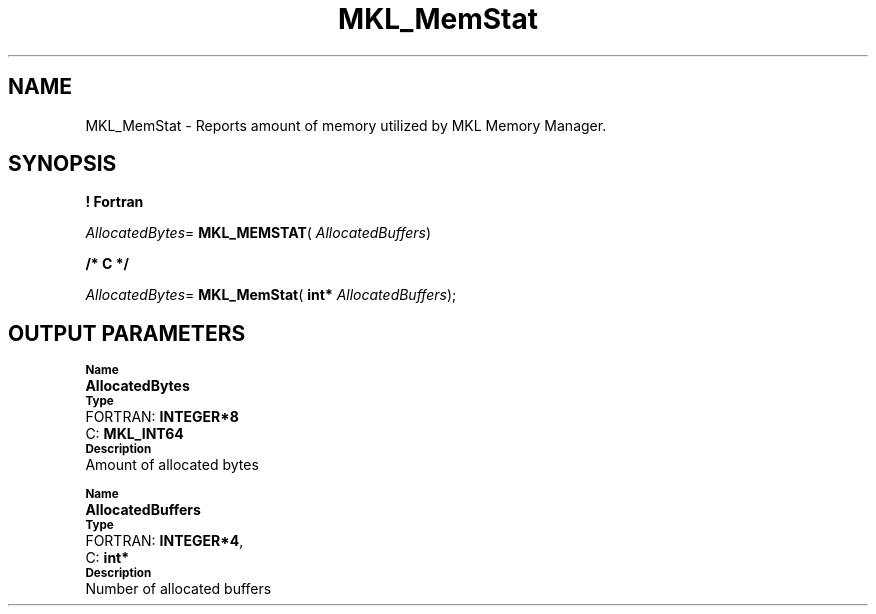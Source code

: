 .\" Copyright (c) 2002 \- 2008 Intel Corporation
.\" All rights reserved.
.\"
.TH MKL\(ulMemStat 3 "Intel Corporation" "Copyright(C) 2002 \- 2008" "Intel(R) Math Kernel Library"
.SH NAME
MKL\(ulMemStat \- Reports amount of memory utilized by MKL Memory Manager.
.SH SYNOPSIS
.PP
.B ! Fortran
.PP
\fIAllocatedBytes\fR= \fBMKL\(ulMEMSTAT\fR( \fIAllocatedBuffers\fR)
.PP
.B /* C */
.PP
\fIAllocatedBytes\fR= \fBMKL\(ulMemStat\fR( \fBint* \fR\fIAllocatedBuffers\fR);
.SH OUTPUT PARAMETERS
.PP
.SB Name
.br
\h\'1\'\fBAllocatedBytes\fR
.br
.SB Type
.br
\h\'2\'FORTRAN: \fBINTEGER*8\fR
.br
\h\'2\'C:\h\'7\'\fBMKL\(ulINT64\fR
.br
.SB Description
.br
\h\'1\'Amount of allocated bytes
.PP
.SB Name
.br
\h\'1\'\fBAllocatedBuffers\fR
.br
.SB Type
.br
\h\'2\'FORTRAN: \fBINTEGER*4\fR, 
.br
\h\'2\'C:\h\'7\'\fBint*\fR
.br
.SB Description
.br
\h\'1\'Number of allocated buffers
